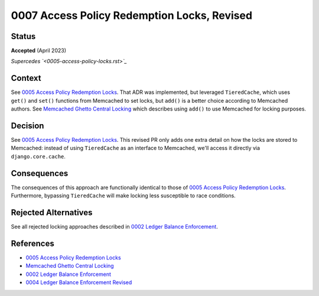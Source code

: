 0007 Access Policy Redemption Locks, Revised
############################################

Status
******

**Accepted** (April 2023)

*Supercedes `<0005-access-policy-locks.rst>`_*

Context
*******

See `0005 Access Policy Redemption Locks`_.  That ADR was implemented, but leveraged ``TieredCache``, which uses
``get()`` and ``set()`` functions from Memcached to set locks, but ``add()`` is a better choice according to Memcached
authors.  See `Memcached Ghetto Central Locking`_ which describes using ``add()`` to use Memcached for locking purposes.

Decision
********

See `0005 Access Policy Redemption Locks`_.  This revised PR only adds one extra detail on how the locks are stored
to Memcached: instead of using ``TieredCache`` as an interface to Memcached, we'll access it directly via
``django.core.cache``.

Consequences
************

The consequences of this approach are functionally identical to those of `0005 Access Policy Redemption Locks`_.
Furthermore, bypassing ``TieredCache`` will make locking less susceptible to race conditions.

Rejected Alternatives
*********************

See all rejected locking approaches described in `0002 Ledger Balance Enforcement`_.

References
**********

* `0005 Access Policy Redemption Locks`_
* `Memcached Ghetto Central Locking`_
* `0002 Ledger Balance Enforcement`_
* `0004 Ledger Balance Enforcement Revised`_

.. _0005 Access Policy Redemption Locks: https://github.com/openedx/enterprise-access/blob/main/docs/decisions/0004-add-access-policy-functionality.rst
.. _Memcached Ghetto Central Locking: https://github.com/memcached/memcached/wiki/ProgrammingTricks#ghetto-central-locking
.. _0002 Ledger Balance Enforcement: https://github.com/openedx/openedx-ledger/blob/main/docs/decisions/0002-ledger-balance-enforcement.rst#approach-3-distributed-locks-using-redis
.. _0004 Ledger Balance Enforcement Revised: https://github.com/openedx/openedx-ledger/blob/main/docs/decisions/0004-ledger-balance-enforcement-revised.rst
